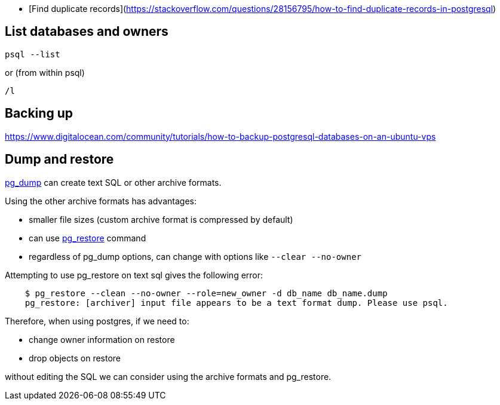 - [Find duplicate records](https://stackoverflow.com/questions/28156795/how-to-find-duplicate-records-in-postgresql)

== List databases and owners

    psql --list

or (from within psql)

    /l

== Backing up

https://www.digitalocean.com/community/tutorials/how-to-backup-postgresql-databases-on-an-ubuntu-vps

== Dump and restore

https://www.postgresql.org/docs/9.2/static/app-pgdump.html[pg_dump] can create text SQL or other archive formats.

Using the other archive formats has advantages:

* smaller file sizes (custom archive format is compressed by default)
* can use https://www.postgresql.org/docs/9.2/static/app-pgrestore.html[pg_restore] command
* regardless of pg_dump options, can change with options like `--clear --no-owner`

Attempting to use pg_restore on text sql gives the following error:
----
    $ pg_restore --clean --no-owner --role=new_owner -d db_name db_name.dump
    pg_restore: [archiver] input file appears to be a text format dump. Please use psql.
----

Therefore, when using postgres, if we need to:

* change owner information on restore
* drop objects on restore

without editing the SQL we can consider using the archive formats and pg_restore.
